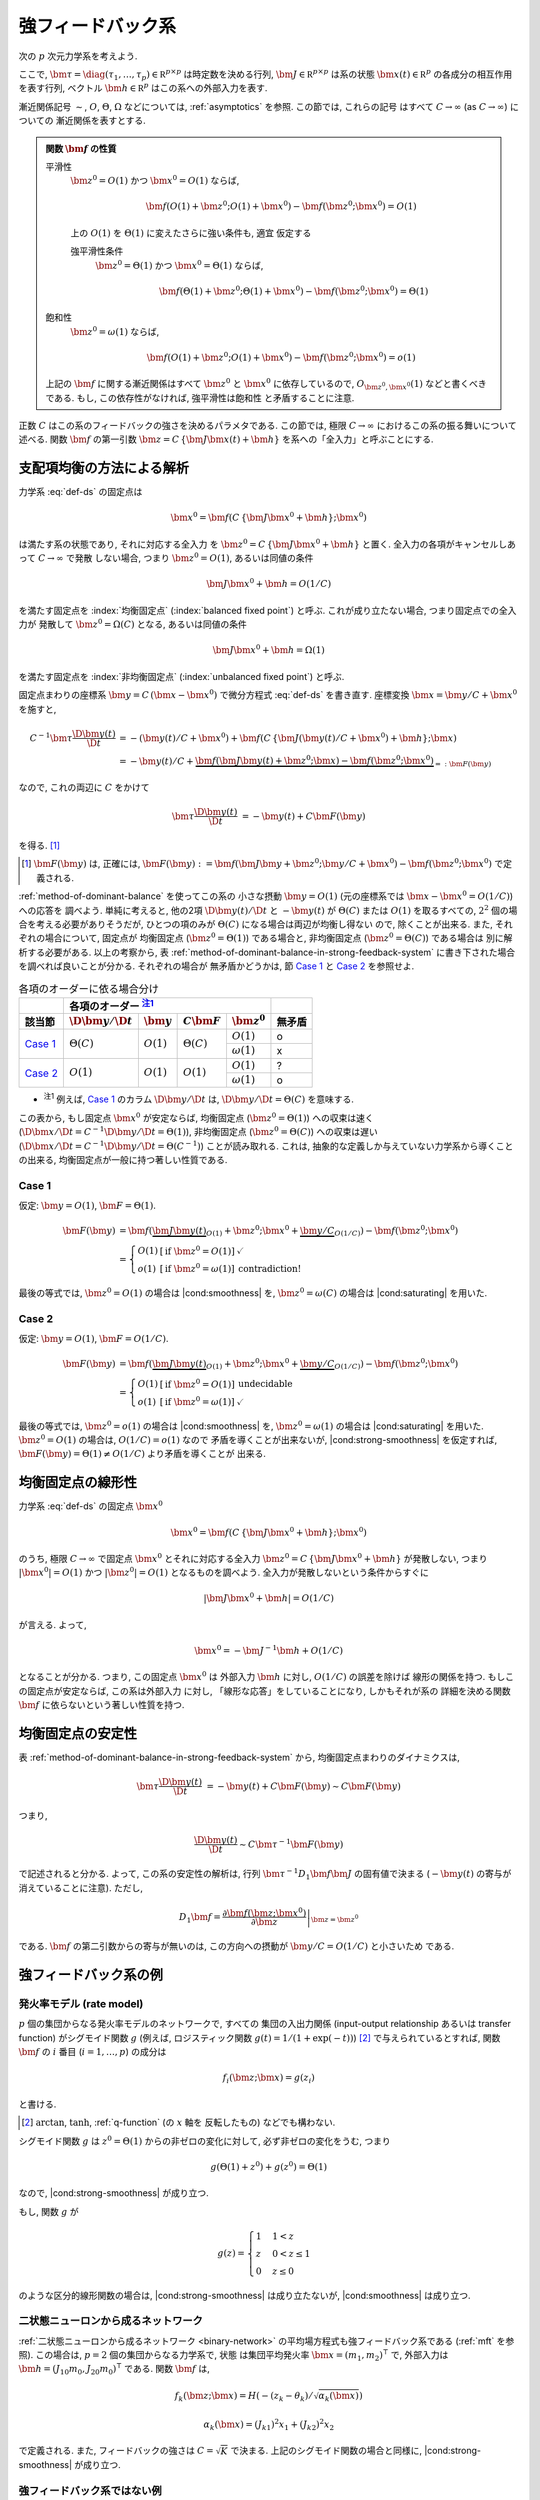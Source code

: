.. _strong-feedback-system:

====================
 強フィードバック系
====================

次の :math:`p` 次元力学系を考えよう.

.. math::
   :label: def-ds

   \bm \tau \frac{\D \bm x(t)}{\D t}
   =
   - \bm x(t) + \bm f(C \, \{\bm J \bm x(t) + \bm h\}; \bm x)

ここで,
:math:`\bm \tau = \diag(\tau_1, \ldots, \tau_p) \in \mathbb R^{p \times p}`
は時定数を決める行列,
:math:`\bm J \in \mathbb R^{p \times p}`
は系の状態 :math:`\bm x(t) \in \mathbb R^p` の各成分の相互作用を表す行列,
ベクトル :math:`\bm h \in \mathbb R^p` はこの系への外部入力を表す.

漸近関係記号 :math:`\sim`, :math:`O`, :math:`\Theta`, :math:`\Omega`
などについては, :ref:`asymptotics` を参照.  この節では, これらの記号
はすべて :math:`C \to \infty` (as :math:`C \to \infty`) についての
漸近関係を表すとする.

.. admonition:: 関数 :math:`\bm f` の性質

   .. _smoothness:

   平滑性
     :math:`\bm z^0 = O(1)` かつ :math:`\bm x^0 = O(1)` ならば,

     .. math::

        \bm f(O(1) + \bm z^0; O(1) + \bm x^0) - \bm f(\bm z^0; \bm x^0) = O(1)

     .. todo:: この条件は *すべての* :math:`\bm x^0 = O(1)` で... という意味だが,
        それだと, `二状態ニューロンから成るネットワーク`_ の場合は強平滑性があっても,
        :math:`\bm x^0 = 0` で上式が成り立たないので, 平滑性が無い, という不思議な
        ことになる.

        いや, その場合は :math:`\bm f` が bound されてるのでどうあがいても平滑性は
        保証されてしまうか.  :math:`\bm x^0 = 0` で :math:`\bm f` が発散する場合
        は危ないかも?

        「:math:`\bm z^0 = O(1)` かつ :math:`\bm x^0 = O(1)` 」 の
        :math:`O(1)` は :math:`\Theta(1)` に変えるべきじゃない気がする.

     .. _strong-smoothness:

     上の :math:`O(1)` を :math:`\Theta(1)` に変えたさらに強い条件も, 適宜
     仮定する

     強平滑性条件
       :math:`\bm z^0 = \Theta(1)` かつ :math:`\bm x^0 = \Theta(1)` ならば,

       .. math::

          \bm f(\Theta(1) + \bm z^0; \Theta(1) + \bm x^0)
          - \bm f(\bm z^0; \bm x^0)
          = \Theta(1)

   .. _saturating:

   飽和性
     :math:`\bm z^0 = \omega(1)` ならば,

     .. math::

        \bm f(O(1) + \bm z^0; O(1) + \bm x^0) - \bm f(\bm z^0; \bm x^0) = o(1)

   上記の :math:`\bm f` に関する漸近関係はすべて :math:`\bm z^0` と
   :math:`\bm x^0` に依存しているので, :math:`O_{\bm z^0,\bm x^0}(1)`
   などと書くべきである.  もし, この依存性がなければ, 強平滑性は飽和性
   と矛盾することに注意.

   .. todo:: 強平滑性以外は, :math:`\bm z^0` と :math:`\bm x^0` への依存性
      が無いとするほうが自然かも?

.. |cond:smoothness| replace:: :ref:`平滑性条件 <smoothness>`
.. |cond:saturating| replace:: :ref:`飽和性条件 <saturating>`
.. |cond:strong-smoothness| replace:: :ref:`強平滑性条件 <strong-smoothness>`

.. todo:: |cond:saturating| は仮定しなくても良いが, 非均衡固定点は発散してしまう
   ので興味が無い, ということについて説明.

正数 :math:`C` はこの系のフィードバックの強さを決めるパラメタである.  この節では,
極限 :math:`C \to \infty` におけるこの系の振る舞いについて述べる.
関数 :math:`\bm f` の第一引数 :math:`\bm z = C \, \{\bm J \bm x(t) + \bm h\}`
を系への「全入力」と呼ぶことにする.

支配項均衡の方法による解析
==========================

力学系 :eq:`def-ds` の固定点は

.. math::

   \bm x^0 = \bm f(C \, \{\bm J \bm x^0 + \bm h\}; \bm x^0)

は満たす系の状態であり, それに対応する全入力
を :math:`\bm z^0 = C \, \{\bm J \bm x^0 + \bm h\}` と置く.
全入力の各項がキャンセルしあって :math:`C \to \infty` で発散
しない場合, つまり :math:`\bm z^0 = O(1)`, あるいは同値の条件

.. math:: \bm J \bm x^0 + \bm h = O(1/C)

を満たす固定点を :index:`均衡固定点` (:index:`balanced fixed point`)
と呼ぶ.  これが成り立たない場合, つまり固定点での全入力が
発散して :math:`\bm z^0 = \Omega(C)` となる, あるいは同値の条件

.. math:: \bm J \bm x^0 + \bm h = \Omega(1)

を満たす固定点を :index:`非均衡固定点` (:index:`unbalanced fixed point`)
と呼ぶ.

.. todo:: :math:`1 \ll \bm z^0 \lesssim C` の場合は考えなくて良いのか?
   (同値な条件: :math:`\bm z^0 = \omega(1)` かつ :math:`\bm z^0 = o(C)`)
   例えば, :math:`\bm z^0 = \Theta(C^{1/2})` や :math:`\bm z^0 = \Theta(\log C)`
   など.

固定点まわりの座標系 :math:`\bm y = C \, (\bm x - \bm x^0)`
で微分方程式 :eq:`def-ds` を書き直す.  座標変換 :math:`\bm x = \bm y / C + \bm x^0`
を施すと,

.. math::

   C^{-1} \bm \tau \frac{\D \bm y(t)}{\D t}
   & =
     - (\bm y(t) / C + \bm x^0)
     + \bm f(C \, \{\bm J (\bm y(t) / C + \bm x^0) + \bm h\}; \bm x)
   \\
   & =
     - \bm y(t) / C
     + \underbrace{
           \bm f(\bm J \bm y(t) + \bm z^0; \bm x)
         - \bm f(\bm z^0; \bm x^0)
       }_{=: \bm F(\bm y)}

なので, これの両辺に :math:`C` をかけて

.. math::

   \bm \tau \frac{\D \bm y(t)}{\D t}
   & = - \bm y(t) + C \bm F(\bm y)

を得る.  [#]_

.. [#] :math:`\bm F(\bm y)` は, 正確には,
   :math:`\bm F(\bm y) :=
   \bm f(\bm J \bm y + \bm z^0; \bm y / C + \bm x^0)
   - \bm f(\bm z^0; \bm x^0)`
   で定義される.

:ref:`method-of-dominant-balance` を使ってこの系の
小さな摂動 :math:`\bm y = O(1)`
(元の座標系では :math:`\bm x - \bm x^0 = O(1/C)`) への応答を
調べよう.  単純に考えると, 他の2項 :math:`\D \bm y(t)/\D t` と
:math:`- \bm y(t)` が :math:`\Theta(C)` または :math:`O(1)`
を取るすべての, :math:`2^2` 個の場合を考える必要がありそうだが,
ひとつの項のみが :math:`\Theta(C)` になる場合は両辺が均衡し得ない
ので, 除くことが出来る.  また, それぞれの場合について, 固定点が
均衡固定点 (:math:`\bm z^0 = \Theta(1)`) である場合と,
非均衡固定点 (:math:`\bm z^0 = \Theta(C)`) である場合は
別に解析する必要がある.  以上の考察から,
表 :ref:`method-of-dominant-balance-in-strong-feedback-system`
に書き下された場合を調べれば良いことが分かる.  それぞれの場合が
無矛盾かどうかは, 節 `Case 1`_ と `Case 2`_
を参照せよ.

.. _method-of-dominant-balance-in-strong-feedback-system:

.. table:: 各項のオーダーに依る場合分け

   +-----------+-----------+-----------+-----------+-----------+-----------+
   |           | |order-columns|                               |           |
   +-----------+-----------+-----------+-----------+-----------+-----------+
   | |section| | |dy|      | |y|       | |CF|      | |z0|      | |check|   |
   +===========+===========+===========+===========+===========+===========+
   | `Case 1`_ | |Tc|      | |O1|      | |Tc|      | |O1|      | |yes|     |
   |           |           |           |           +-----------+-----------+
   |           |           |           |           | |w1|      | |no|      |
   +-----------+-----------+-----------+-----------+-----------+-----------+
   | `Case 2`_ | |O1|      | |O1|      | |O1|      | |O1|      | |?|       |
   |           |           |           |           +-----------+-----------+
   |           |           |           |           | |w1|      | |yes|     |
   +-----------+-----------+-----------+-----------+-----------+-----------+

.. |order-columns| replace:: 各項のオーダー |nb:order|_
.. |section| replace:: 該当節
.. |dy| replace:: :math:`\D \bm y / \D t`
.. |y|  replace:: :math:`\bm y`
.. |CF| replace:: :math:`C \bm F`
.. |z0| replace:: :math:`\bm z^0`
.. |Tc| replace:: :math:`\Theta(C)`
.. |w1| replace:: :math:`\omega(1)`
.. |Oc| replace:: :math:`O(C)`
.. |O1| replace:: :math:`O(1)`
.. |check| replace:: 無矛盾
.. |yes| replace:: o
.. |no| replace:: x
.. |?| replace:: ?

..
   NOTE: table 内 footnote は latex 出力が対応してないので,
   ↓ではマニュアル footenote のようなことをしている

- .. |nb:order| replace:: :sup:`注1`
  .. _`nb:order`: `fn:order`_
  .. _`fn:order`:

  |nb:order|
  例えば, `Case 1`_ のカラム |dy| は, :math:`\D \bm y / \D t = \Theta(C)` を意味する.

この表から, もし固定点 :math:`\bm x^0` が安定ならば,
均衡固定点 (:math:`\bm z^0 = \Theta(1)`) への収束は速く
(:math:`\D \bm x / \D t = C^{-1} \D \bm y / \D t = \Theta(1)`),
非均衡固定点 (:math:`\bm z^0 = \Theta(C)`) への収束は遅い
(:math:`\D \bm x / \D t = C^{-1} \D \bm y / \D t = \Theta(C^{-1})`)
ことが読み取れる.
これは, 抽象的な定義しか与えていない力学系から導くことの出来る,
均衡固定点が一般に持つ著しい性質である.

Case 1
------

仮定:
:math:`\bm y = O(1)`, :math:`\bm F = \Theta(1)`.

.. math::

   \bm F(\bm y)
   & =
       \bm f(\underbrace{\bm J \bm y(t)}_{O(1)} + \bm z^0;
             \bm x^0 + \underbrace{\bm y / C}_{O(1/C)})
     - \bm f(\bm z^0; \bm x^0)
   \\
   & =
     \left\{
     \begin{array}{lll}
      O(1) & [\text{if } \bm z^0 = O(1)] & \checkmark \\
      o(1) & [\text{if } \bm z^0 = \omega(1)] & \text{contradiction!}
     \end{array}
     \right.

最後の等式では, :math:`\bm z^0 = O(1)` の場合は |cond:smoothness| を,
:math:`\bm z^0 = \omega(C)` の場合は |cond:saturating| を用いた.


Case 2
------

仮定:
:math:`\bm y = O(1)`, :math:`\bm F = O(1/C)`.

.. math::

   \bm F(\bm y)
   & =
       \bm f(\underbrace{\bm J \bm y(t)}_{O(1)} + \bm z^0;
             \bm x^0 + \underbrace{\bm y / C}_{O(1/C)})
     - \bm f(\bm z^0; \bm x^0)
   \\
   & =
     \left\{
     \begin{array}{lll}
      O(1) & [\text{if } \bm z^0 = O(1)] & \text{undecidable} \\
      o(1) & [\text{if } \bm z^0 = \omega(1)] & \checkmark
     \end{array}
     \right.

最後の等式では, :math:`\bm z^0 = o(1)` の場合は |cond:smoothness| を,
:math:`\bm z^0 = \omega(1)` の場合は |cond:saturating| を用いた.
:math:`\bm z^0 = O(1)` の場合は, :math:`O(1/C) = o(1)` なので
矛盾を導くことが出来ないが, |cond:strong-smoothness| を仮定すれば,
:math:`\bm F(\bm y) = \Theta(1) \neq O(1/C)` より矛盾を導くことが
出来る.


.. _linearity-of-balanced-fixed-point:

均衡固定点の線形性
==================

.. todo:: 前節とのつながりを良くする.

力学系 :eq:`def-ds` の固定点 :math:`\bm x^0`

.. math::

   \bm x^0 = \bm f(C \, \{\bm J \bm x^0 + \bm h\}; \bm x^0)

のうち, 極限 :math:`C \to \infty` で固定点 :math:`\bm x^0`
とそれに対応する全入力 :math:`\bm z^0 = C \, \{\bm J \bm x^0 + \bm h\}`
が発散しない, つまり :math:`|\bm x^0| = O(1)`
かつ :math:`|\bm z^0| = O(1)` となるものを調べよう.
全入力が発散しないという条件からすぐに

.. math::

   |\bm J \bm x^0 + \bm h| = O(1/C)

が言える.  よって,

.. math::

   \bm x^0 = - \bm J^{-1} \bm h + O(1/C)

となることが分かる.  つまり, この固定点 :math:`\bm x^0` は
外部入力 :math:`\bm h` に対し, :math:`O(1/C)` の誤差を除けば
線形の関係を持つ.  もしこの固定点が安定ならば, この系は外部入力
に対し, 「線形な応答」をしていることになり, しかもそれが系の
詳細を決める関数 :math:`\bm f` に依らないという著しい性質を持つ.


.. _stability-of-balanced-fixed-point:

均衡固定点の安定性
==================

表 :ref:`method-of-dominant-balance-in-strong-feedback-system`
から, 均衡固定点まわりのダイナミクスは,

.. math::

   \bm \tau \frac{\D \bm y(t)}{\D t}
   & = - \bm y(t) + C \bm F(\bm y)
   \sim C \bm F(\bm y)

つまり,

.. math::

   \frac{\D \bm y(t)}{\D t} \sim C \bm \tau^{-1} \bm F(\bm y)

で記述されると分かる.  よって, この系の安定性の解析は,
行列 :math:`\bm \tau^{-1} D_1 \bm f \bm J`
の固有値で決まる (:math:`- \bm y(t)` の寄与が消えていることに注意).
ただし,

.. math::

   D_1 \bm f =
   \left.
   \frac{\partial \bm f(\bm z; \bm x^0)}{\partial \bm z}
   \right|_{\bm z = \bm z^0}

である.  :math:`\bm f` の第二引数からの寄与が無いのは,
この方向への摂動が :math:`\bm y / C = O(1/C)` と小さいため
である.

.. todo:: ↑確認


強フィードバック系の例
======================

発火率モデル (rate model)
-------------------------

:math:`p` 個の集団からなる発火率モデルのネットワークで, すべての
集団の入出力関係 (input-output relationship あるいは transfer function)
がシグモイド関数 :math:`g` (例えば, ロジスティック関数
:math:`g(t) = 1/(1+\exp(-t))`) [#]_ で与えられているとすれば,
関数 :math:`\bm f` の :math:`i` 番目 (:math:`i = 1, \ldots, p`) の成分は

.. math:: f_i(\bm z; \bm x) = g(z_i)

と書ける.

.. [#] :math:`\arctan`, :math:`\tanh`, :ref:`q-function` (の :math:`x` 軸を
   反転したもの) などでも構わない.

シグモイド関数 :math:`g` は :math:`z^0 = \Theta(1)` からの非ゼロの変化に対して,
必ず非ゼロの変化をうむ, つまり

.. math:: g(\Theta(1) + z^0) + g(z^0) = \Theta(1)

なので, |cond:strong-smoothness| が成り立つ.

もし, 関数 :math:`g` が

.. math::

   g(z) =
   \begin{cases}
     1 & 1 < z \\
     z & 0 < z \le 1 \\
     0 & z \le 0
   \end{cases}

のような区分的線形関数の場合は, |cond:strong-smoothness| は成り立たないが,
|cond:smoothness| は成り立つ.


二状態ニューロンから成るネットワーク
------------------------------------

:ref:`二状態ニューロンから成るネットワーク <binary-network>`
の平均場方程式も強フィードバック系である (:ref:`mft` を参照).
この場合は, :math:`p = 2` 個の集団からなる力学系で, 状態
は集団平均発火率 :math:`\bm x = (m_1, m_2)^\intercal` で,
外部入力は :math:`\bm h = (J_{10} m_0, J_{20} m_0)^\intercal`
である.  関数 :math:`\bm f` は,

.. math::

   f_k(\bm z; \bm x) = H(-(z_k - \theta_k) / \sqrt{\alpha_k(\bm x)})

   \alpha_k(\bm x) = (J_{k1})^2 x_1 + (J_{k2})^2 x_2

で定義される.  また, フィードバックの強さは :math:`C = \sqrt K` で決まる.
上記のシグモイド関数の場合と同様に, |cond:strong-smoothness| が成り立つ.


強フィードバック系ではない例
----------------------------

均衡固定点の存在を保証するには |cond:smoothness| さえあれば良いから,
これが本質的な条件である.

.. todo:: |cond:smoothness| が成り立たない関数なんてあるの?
   定義域で発散する場合 :math:`f_i(z) = 1 / (z - 1)` とか?
   (正確には, 定義域が連結でない場合?)
